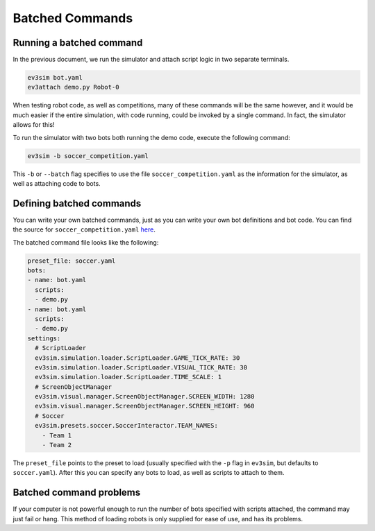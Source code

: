 Batched Commands
================

Running a batched command
-------------------------

In the previous document, we run the simulator and attach script logic in two separate terminals.

.. code-block:: bash

    ev3sim bot.yaml
    ev3attach demo.py Robot-0

When testing robot code, as well as competitions, many of these commands will be the same however, and it would be much easier if the entire simulation, with code running, could be invoked by a single command.
In fact, the simulator allows for this! 

To run the simulator with two bots both running the demo code, execute the following command:

.. code-block:: bash

    ev3sim -b soccer_competition.yaml

This ``-b`` or ``--batch`` flag specifies to use the file ``soccer_competition.yaml`` as the information for the simulator, as well as attaching code to bots.

Defining batched commands
-------------------------

You can write your own batched commands, just as you can write your own bot definitions and bot code. You can find the source for ``soccer_competition.yaml`` `here`_.

.. _here: https://github.com/MelbourneHighSchoolRobotics/ev3sim/tree/main/ev3sim/batched_commands/soccer_competition.yaml

The batched command file looks like the following:

.. code-block:: yaml

    preset_file: soccer.yaml
    bots:
    - name: bot.yaml
      scripts:
      - demo.py
    - name: bot.yaml
      scripts:
      - demo.py
    settings:
      # ScriptLoader
      ev3sim.simulation.loader.ScriptLoader.GAME_TICK_RATE: 30
      ev3sim.simulation.loader.ScriptLoader.VISUAL_TICK_RATE: 30
      ev3sim.simulation.loader.ScriptLoader.TIME_SCALE: 1
      # ScreenObjectManager
      ev3sim.visual.manager.ScreenObjectManager.SCREEN_WIDTH: 1280
      ev3sim.visual.manager.ScreenObjectManager.SCREEN_HEIGHT: 960
      # Soccer
      ev3sim.presets.soccer.SoccerInteractor.TEAM_NAMES:
        - Team 1
        - Team 2

The ``preset_file`` points to the preset to load (usually specified with the ``-p`` flag in ``ev3sim``, but defaults to ``soccer.yaml``).
After this you can specify any bots to load, as well as scripts to attach to them.

Batched command problems
------------------------

If your computer is not powerful enough to run the number of bots specified with scripts attached, the command may just fail or hang. 
This method of loading robots is only supplied for ease of use, and has its problems.
